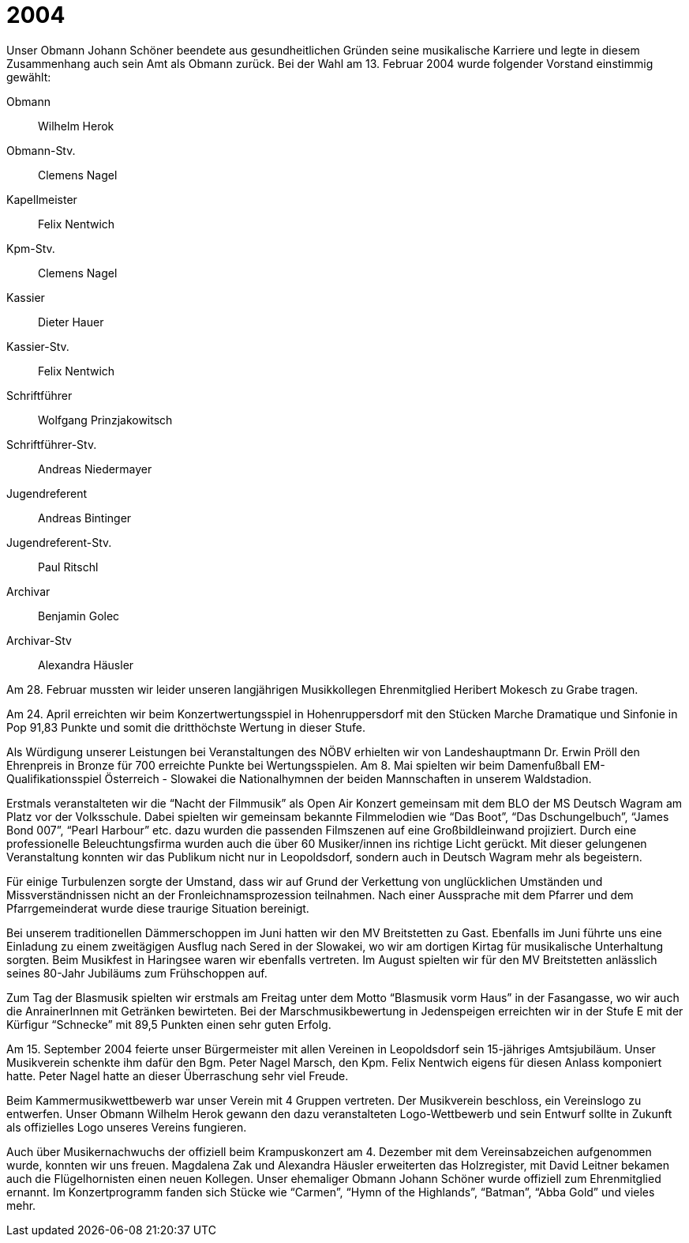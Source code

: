 = 2004

Unser Obmann Johann Schöner beendete aus gesundheitlichen Gründen seine musikalische Karriere und legte in diesem Zusammenhang auch sein Amt als Obmann zurück.
Bei der Wahl am 13. Februar 2004 wurde folgender Vorstand einstimmig gewählt:

Obmann:: Wilhelm Herok
Obmann-Stv.:: Clemens Nagel
Kapellmeister:: Felix Nentwich
Kpm-Stv.:: Clemens Nagel
Kassier:: Dieter Hauer
Kassier-Stv.:: Felix Nentwich
Schriftführer:: Wolfgang Prinzjakowitsch
Schriftführer-Stv.:: Andreas Niedermayer
Jugendreferent:: Andreas Bintinger
Jugendreferent-Stv.:: Paul Ritschl
Archivar:: Benjamin Golec
Archivar-Stv:: Alexandra Häusler

Am 28. Februar mussten wir leider unseren langjährigen Musikkollegen Ehrenmitglied Heribert Mokesch zu Grabe tragen.

Am 24. April erreichten wir beim Konzertwertungsspiel in Hohenruppersdorf mit den Stücken Marche Dramatique und Sinfonie in Pop 91,83 Punkte und somit die dritthöchste Wertung in dieser Stufe.

Als Würdigung unserer Leistungen bei Veranstaltungen des NÖBV erhielten wir von Landeshauptmann Dr.
Erwin Pröll den Ehrenpreis in Bronze für 700 erreichte Punkte bei Wertungsspielen.
Am 8. Mai spielten wir beim Damenfußball EM-Qualifikationsspiel Österreich - Slowakei die Nationalhymnen der beiden Mannschaften in unserem Waldstadion.

Erstmals veranstalteten wir die "`Nacht der Filmmusik`" als Open Air Konzert gemeinsam mit dem BLO der MS Deutsch Wagram am Platz vor der Volksschule.
Dabei spielten wir gemeinsam bekannte Filmmelodien wie "`Das Boot`", "`Das Dschungelbuch`", "`James Bond 007`", "`Pearl Harbour`" etc.
dazu wurden die passenden Filmszenen auf eine Großbildleinwand projiziert.
Durch eine professionelle Beleuchtungsfirma wurden auch die über 60 Musiker/innen ins richtige Licht gerückt.
Mit dieser gelungenen Veranstaltung konnten wir das Publikum nicht nur in Leopoldsdorf, sondern auch in Deutsch Wagram mehr als begeistern.

Für einige Turbulenzen sorgte der Umstand, dass wir auf Grund der Verkettung von unglücklichen Umständen und Missverständnissen nicht an der Fronleichnamsprozession teilnahmen.
Nach einer Aussprache mit dem Pfarrer und dem Pfarrgemeinderat wurde diese traurige Situation bereinigt.

Bei unserem traditionellen Dämmerschoppen im Juni hatten wir den MV Breitstetten zu Gast.
Ebenfalls im Juni führte uns eine Einladung zu einem zweitägigen Ausflug nach Sered in der Slowakei, wo wir am dortigen Kirtag für musikalische Unterhaltung sorgten.
Beim Musikfest in Haringsee waren wir ebenfalls vertreten.
Im August spielten wir für den MV Breitstetten anlässlich seines 80-Jahr Jubiläums zum Frühschoppen auf.

Zum Tag der Blasmusik spielten wir erstmals am Freitag unter dem Motto "`Blasmusik vorm Haus`" in der Fasangasse, wo wir auch die AnrainerInnen mit Getränken bewirteten.
Bei der Marschmusikbewertung in Jedenspeigen erreichten wir in der Stufe E mit der Kürfigur "`Schnecke`" mit 89,5 Punkten einen sehr guten Erfolg.

Am 15. September 2004 feierte unser Bürgermeister mit allen Vereinen in Leopoldsdorf sein 15-jähriges Amtsjubiläum.
Unser Musikverein schenkte ihm dafür den Bgm.
Peter Nagel Marsch, den Kpm.
Felix Nentwich eigens für diesen Anlass komponiert hatte.
Peter Nagel hatte an dieser Überraschung sehr viel Freude.

Beim Kammermusikwettbewerb war unser Verein mit 4 Gruppen vertreten.
Der Musikverein beschloss, ein Vereinslogo zu entwerfen.
Unser Obmann Wilhelm Herok gewann den dazu veranstalteten Logo-Wettbewerb und sein Entwurf sollte in Zukunft als offizielles Logo unseres Vereins fungieren.

Auch über Musikernachwuchs der offiziell beim Krampuskonzert am 4.
Dezember mit dem Vereinsabzeichen aufgenommen wurde, konnten wir uns freuen.
Magdalena Zak und Alexandra Häusler erweiterten das Holzregister, mit David Leitner bekamen auch die Flügelhornisten einen neuen Kollegen.
Unser ehemaliger Obmann Johann Schöner wurde offiziell zum Ehrenmitglied ernannt.
Im Konzertprogramm fanden sich Stücke wie "`Carmen`", "`Hymn of the Highlands`", "`Batman`", "`Abba Gold`" und vieles mehr.
